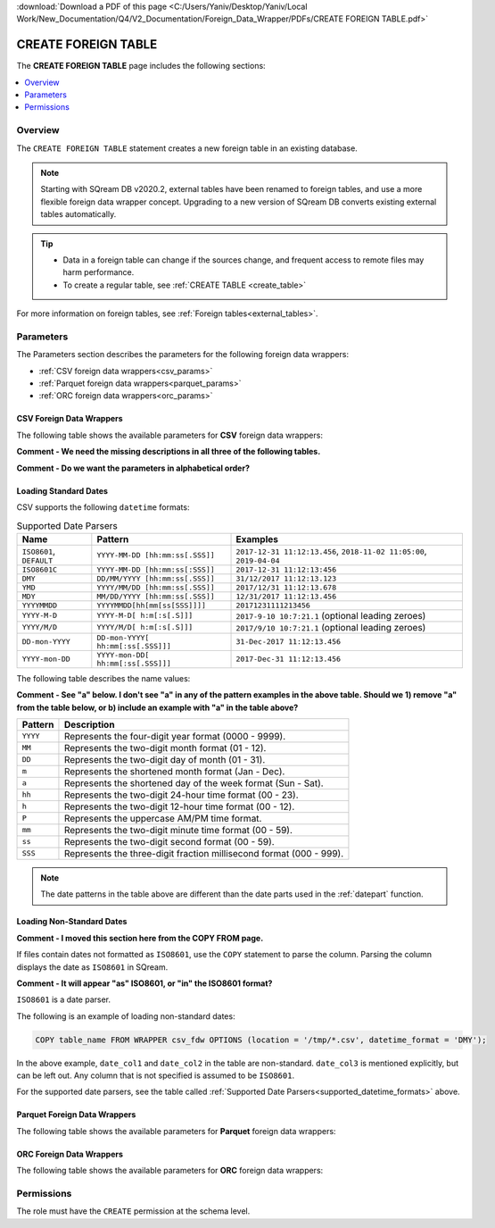 .. _create_foreign_table:

:download:`Download a PDF of this page <C:/Users/Yaniv/Desktop/Yaniv/Local Work/New_Documentation/Q4/V2_Documentation/Foreign_Data_Wrapper/PDFs/CREATE FOREIGN TABLE.pdf>`

***********************
CREATE FOREIGN TABLE
***********************
The **CREATE FOREIGN TABLE** page includes the following sections:

.. contents:: 
   :local:
   :depth: 1
   
Overview
==============

The ``CREATE FOREIGN TABLE`` statement creates a new foreign table in an existing database.

.. note:: 
   
   Starting with SQream DB v2020.2, external tables have been renamed to foreign tables, and use a more flexible foreign data wrapper concept. Upgrading to a new version of SQream DB converts existing external tables automatically. 

.. tip::

   * Data in a foreign table can change if the sources change, and frequent access to remote files may harm performance.

   * To create a regular table, see :ref:`CREATE TABLE <create_table>`
   
For more information on foreign tables, see :ref:`Foreign tables<external_tables>`.



Parameters
================	
The Parameters section describes the parameters for the following foreign data wrappers:

* :ref:`CSV foreign data wrappers<csv_params>`
* :ref:`Parquet foreign data wrappers<parquet_params>`
* :ref:`ORC foreign data wrappers<orc_params>`

.. _csv_params:
   
CSV Foreign Data Wrappers
------------------------- 
The following table shows the available parameters for **CSV** foreign data wrappers:

**Comment - We need the missing descriptions in all three of the following tables.**

**Comment - Do we want the parameters in alphabetical order?**

.. csv-table::
   :widths: 3 15 2 2 2
   :file: C:\Users\Yaniv\Desktop\Yaniv\Local Work\New_Documentation\Q4\V2_Documentation\Foreign_Data_Wrapper\PDFs\csv_foreign_data_wrappers.csv
   
.. _supported_datetime_formats:

Loading Standard Dates
----------------------------------
CSV supports the following ``datetime`` formats:

.. list-table:: Supported Date Parsers
   :widths: auto
   :header-rows: 1
   
   * - Name
     - Pattern
     - Examples
   * - ``ISO8601``, ``DEFAULT``
     - ``YYYY-MM-DD [hh:mm:ss[.SSS]]``
     - ``2017-12-31 11:12:13.456``, ``2018-11-02 11:05:00``, ``2019-04-04``
   * - ``ISO8601C``
     - ``YYYY-MM-DD [hh:mm:ss[:SSS]]``
     - ``2017-12-31 11:12:13:456``
   * - ``DMY``
     - ``DD/MM/YYYY [hh:mm:ss[.SSS]]``
     - ``31/12/2017 11:12:13.123``
   * - ``YMD``
     - ``YYYY/MM/DD [hh:mm:ss[.SSS]]``
     - ``2017/12/31 11:12:13.678``
   * - ``MDY``
     - ``MM/DD/YYYY [hh:mm:ss[.SSS]]``
     - ``12/31/2017 11:12:13.456``
   * - ``YYYYMMDD``
     - ``YYYYMMDD[hh[mm[ss[SSS]]]]``
     - ``20171231111213456``
   * - ``YYYY-M-D``
     - ``YYYY-M-D[ h:m[:s[.S]]]``
     - ``2017-9-10 10:7:21.1`` (optional leading zeroes)
   * - ``YYYY/M/D``
     - ``YYYY/M/D[ h:m[:s[.S]]]``
     - ``2017/9/10 10:7:21.1`` (optional leading zeroes)
   * - ``DD-mon-YYYY``
     - ``DD-mon-YYYY[ hh:mm[:ss[.SSS]]]``
     - ``31-Dec-2017 11:12:13.456``
   * - ``YYYY-mon-DD``
     - ``YYYY-mon-DD[ hh:mm[:ss[.SSS]]]``
     - ``2017-Dec-31 11:12:13.456``
	 
The following table describes the name values:

**Comment - See "a" below. I don't see "a" in any of the pattern examples in the above table. Should we 1) remove "a" from the table below, or b) include an example with "a" in the table above?**

.. list-table:: 
   :widths: auto
   :header-rows: 1
   
   * - Pattern
     - Description
   * - ``YYYY``
     - Represents the four-digit year format (0000 - 9999).
   * - ``MM``
     - Represents the two-digit month format (01 - 12).
   * - ``DD``
     - Represents the two-digit day of month (01 - 31).
   * - ``m``
     - Represents the shortened month format (Jan - Dec).
   * - ``a``
     - Represents the shortened day of the week format (Sun - Sat).
   * - ``hh``
     - Represents the two-digit 24-hour time format (00 - 23).
   * - ``h``
     - Represents the two-digit 12-hour time format (00 - 12).
   * - ``P``
     - Represents the uppercase AM/PM time format.
   * - ``mm``
     - Represents the two-digit minute time format (00 - 59).
   * - ``ss``
     - Represents the two-digit second format (00 - 59).
   * - ``SSS``
     - Represents the three-digit fraction millisecond format (000 - 999).

.. note:: The date patterns in the table above are different than the date parts used in the :ref:`datepart` function.

Loading Non-Standard Dates
----------------------------------
**Comment - I moved this section here from the COPY FROM page.**

If files contain dates not formatted as ``ISO8601``, use the ``COPY`` statement to parse the column. Parsing the column displays the date as ``ISO8601`` in SQream.

**Comment - It will appear "as" ISO8601, or "in" the ISO8601 format?**

``ISO8601`` is a date parser.

The following is an example of loading non-standard dates:

.. code-block:: postgres

   COPY table_name FROM WRAPPER csv_fdw OPTIONS (location = '/tmp/*.csv', datetime_format = 'DMY');
   
In the above example, ``date_col1`` and ``date_col2`` in the table are non-standard. ``date_col3`` is mentioned explicitly, but can be left out. Any column that is not specified is assumed to be ``ISO8601``.
   
For the supported date parsers, see the table called :ref:`Supported Date Parsers<supported_datetime_formats>` above.

.. _parquet_params:

Parquet Foreign Data Wrappers
------------------------- 
The following table shows the available parameters for **Parquet** foreign data wrappers:

.. csv-table::
   :widths: 3 15 2 2 2
   :file: C:\Users\Yaniv\Desktop\Yaniv\Local Work\New_Documentation\Q4\V2_Documentation\Foreign_Data_Wrapper\PDFs\parquet_foreign_data_wrappers.csv

.. _orc_params:

ORC Foreign Data Wrappers
------------------------- 
The following table shows the available parameters for **ORC** foreign data wrappers:

.. csv-table::
   :widths: 3 15 2 2 2
   :file: C:\Users\Yaniv\Desktop\Yaniv\Local Work\New_Documentation\Q4\V2_Documentation\Foreign_Data_Wrapper\PDFs\orc_foreign_data_wrappers.csv   

Permissions
=============
The role must have the ``CREATE`` permission at the schema level.